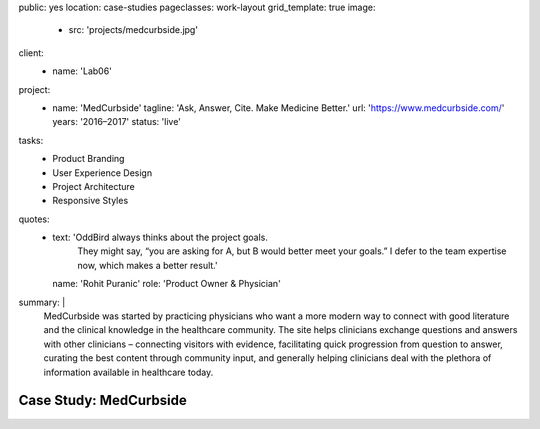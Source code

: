 public: yes
location: case-studies
pageclasses: work-layout
grid_template: true
image:
  - src: 'projects/medcurbside.jpg'
client:
  - name: 'Lab06'
project:
  - name: 'MedCurbside'
    tagline: 'Ask, Answer, Cite. Make Medicine Better.'
    url: 'https://www.medcurbside.com/'
    years: '2016–2017'
    status: 'live'
tasks:
  - Product Branding
  - User Experience Design
  - Project Architecture
  - Responsive Styles
quotes:
  - text: 'OddBird always thinks about the project goals.
      They might say,
      “you are asking for A, but B would better meet your goals.”
      I defer to the team expertise now,
      which makes a better result.'
    name: 'Rohit Puranic'
    role: 'Product Owner & Physician'
summary: |
  MedCurbside was started by practicing physicians
  who want a more modern way
  to connect with good literature
  and the clinical knowledge in the healthcare community.
  The site helps clinicians exchange
  questions and answers with other clinicians –
  connecting visitors with evidence,
  facilitating quick progression from question to answer,
  curating the best content through community input,
  and generally helping clinicians deal with
  the plethora of information available in healthcare today.


Case Study: MedCurbside
=======================
